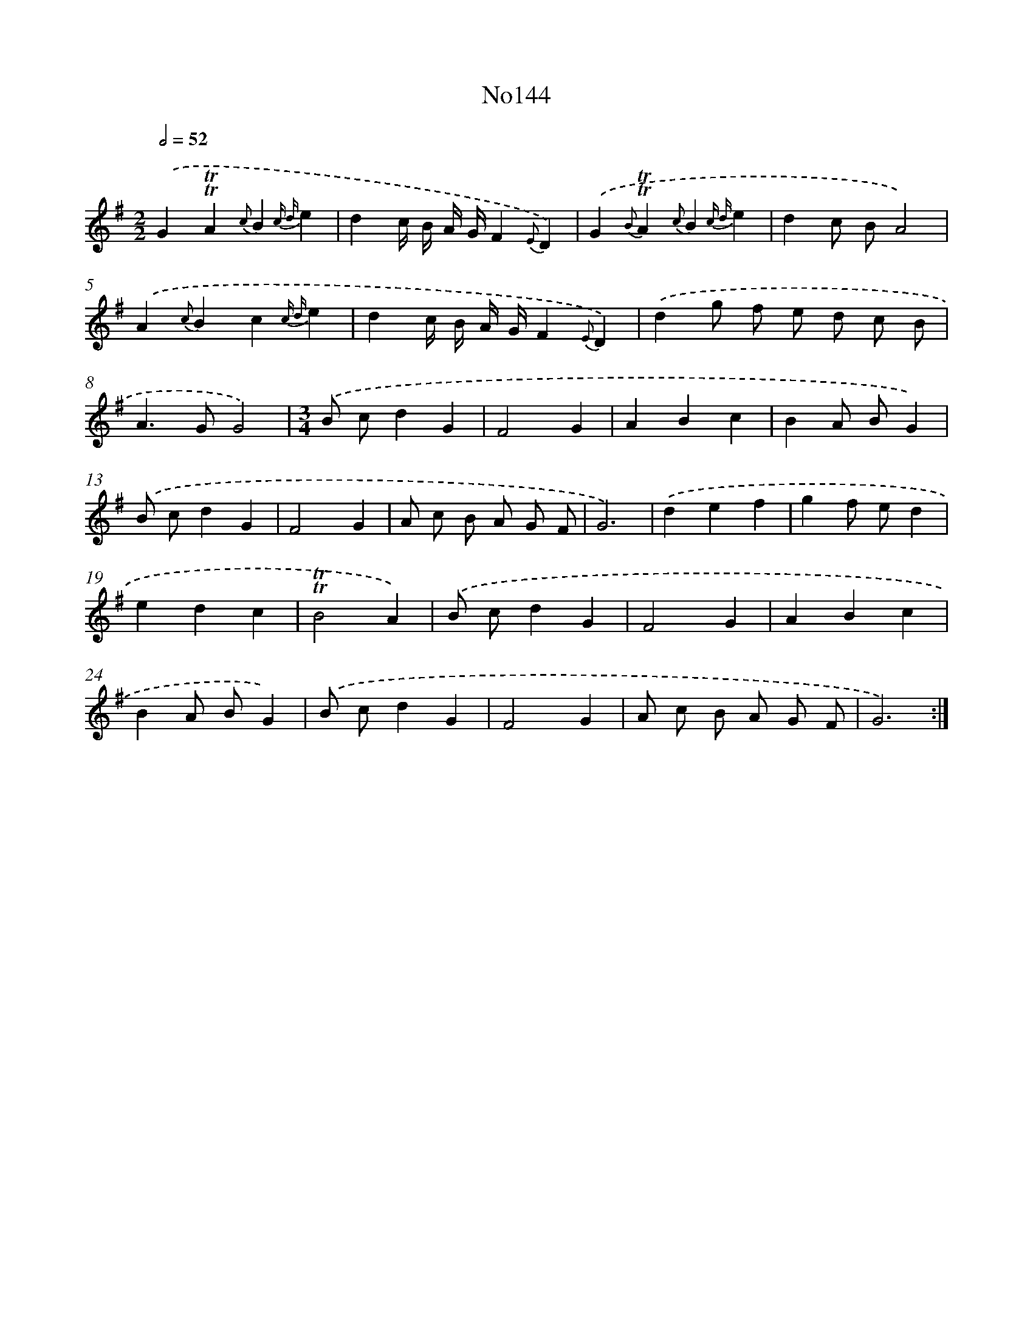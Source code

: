 X: 6805
T: No144
%%abc-version 2.0
%%abcx-abcm2ps-target-version 5.9.1 (29 Sep 2008)
%%abc-creator hum2abc beta
%%abcx-conversion-date 2018/11/01 14:36:31
%%humdrum-veritas 870100531
%%humdrum-veritas-data 911869957
%%continueall 1
%%barnumbers 0
L: 1/4
M: 2/2
Q: 1/2=52
K: G clef=treble
.('G!trill!!trill!A{c}B{c d}e |
dc// B// A// G//F{E}D) |
.('G{B}!trill!!trill!A{c}B{c d}e |
dc/ B/A2) |
.('A{c}Bc{c d}e |
dc// B// A// G//F{E}D) |
.('dg/ f/ e/ d/ c/ B/ |
A>GG2) |
[M:3/4].('B/ c/dG |
F2G |
ABc |
BA/ B/G) |
.('B/ c/dG |
F2G |
A/ c/ B/ A/ G/ F/ |
G3) |
.('def |
gf/ e/d |
edc |
!trill!!trill!B2A) |
.('B/ c/dG |
F2G |
ABc |
BA/ B/G) |
.('B/ c/dG |
F2G |
A/ c/ B/ A/ G/ F/ |
G3) :|]
